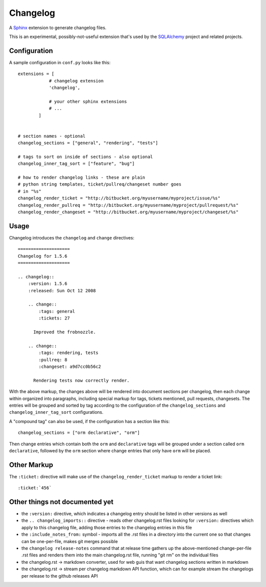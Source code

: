 ==========
Changelog
==========

|PyPI| |Python| |Downloads|

.. |PyPI| image:: https://img.shields.io/pypi/v/changelog
    :target: https://pypi.org/project/changelog
    :alt: PyPI

.. |Python| image:: https://img.shields.io/pypi/pyversions/changelog
    :target: https://pypi.org/project/changelog
    :alt: PyPI - Python Version

.. |Downloads| image:: https://img.shields.io/pypi/dm/changelog
    :target: https://pypi.org/project/changelog
    :alt: PyPI - Downloads

A `Sphinx <https://www.sphinx-doc.org>`_ extension to generate changelog files.

This is an experimental, possibly-not-useful extension that's used by the
`SQLAlchemy <http://www.sqlalchemy.org>`_ project and related projects.

Configuration
=============

A sample configuration in ``conf.py`` looks like this::

    extensions = [
                # changelog extension
                'changelog',

                # your other sphinx extensions
                # ...
            ]


    # section names - optional
    changelog_sections = ["general", "rendering", "tests"]

    # tags to sort on inside of sections - also optional
    changelog_inner_tag_sort = ["feature", "bug"]

    # how to render changelog links - these are plain
    # python string templates, ticket/pullreq/changeset number goes
    # in "%s"
    changelog_render_ticket = "http://bitbucket.org/myusername/myproject/issue/%s"
    changelog_render_pullreq = "http://bitbucket.org/myusername/myproject/pullrequest/%s"
    changelog_render_changeset = "http://bitbucket.org/myusername/myproject/changeset/%s"

Usage
=====

Changelog introduces the ``changelog`` and ``change`` directives::

    ====================
    Changelog for 1.5.6
    ====================

    .. changelog::
        :version: 1.5.6
        :released: Sun Oct 12 2008

        .. change::
            :tags: general
            :tickets: 27

          Improved the frobnozzle.

        .. change::
            :tags: rendering, tests
            :pullreq: 8
            :changeset: a9d7cc0b56c2

          Rendering tests now correctly render.


With the above markup, the changes above will be rendered into document sections
per changelog, then each change within organized into paragraphs, including
special markup for tags, tickets mentioned, pull requests, changesets.   The entries will
be grouped and sorted by tag according to the configuration of the ``changelog_sections``
and ``changelog_inner_tag_sort`` configurations.

A "compound tag" can also be used, if the configuration has a section like this::

    changelog_sections = ["orm declarative", "orm"]

Then change entries which contain both the ``orm`` and ``declarative`` tags will be
grouped under a section called ``orm declarative``, followed by the ``orm`` section where
change entries that only have ``orm`` will be placed.

Other Markup
============

The ``:ticket:`` directive will make use of the ``changelog_render_ticket`` markup
to render a ticket link::

    :ticket:`456`


Other things not documented yet
===============================

* the ``:version:`` directive, which indicates a changelog entry should be
  listed in other versions as well

* the ``.. changelog_imports::`` directive - reads other changelog.rst files
  looking for ``:version:`` directives which apply to this changelog file,
  adding those entries to the changelog entries in this file

* the ``:include_notes_from:`` symbol - imports all the .rst files in a
  directory into the current one so that changes can be one-per-file, makes
  git merges possible

* the ``changelog release-notes`` command that at release time gathers up
  the above-mentioned change-per-file .rst files and renders them into the
  main changelog.rst file, running "git rm" on the individual files

* the changelog.rst -> markdown converter, used for web guis that want
  changelog sections written in markdown

* the changelog.rst -> stream per changelog markdown API function, which can
  for example stream the changelogs per release to the github releases API
